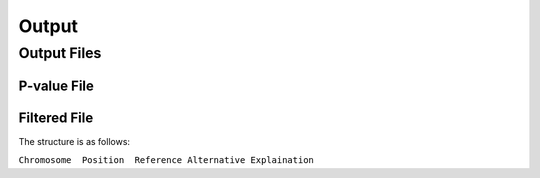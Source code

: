 .. _output:

Output
==================================

Output Files
------------------------------



P-value File
~~~~~~~~~~~~~~~~~~~~~~~~~~~~~~



Filtered File
~~~~~~~~~~~~~~~~~~~~~~~~~~~~~~


The structure is as follows:

``Chromosome  Position  Reference Alternative Explaination``
